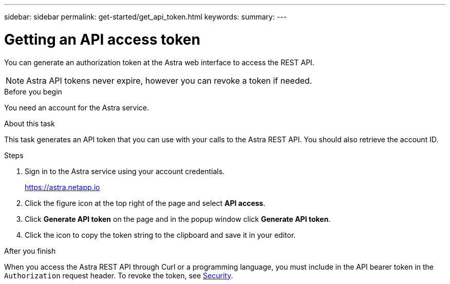 ---
sidebar: sidebar
permalink: get-started/get_api_token.html
keywords:
summary:
---

= Getting an API access token
:hardbreaks:
:nofooter:
:icons: font
:linkattrs:
:imagesdir: ./media/

[.lead]
You can generate an authorization token at the Astra web interface to access the REST API.

[NOTE]
Astra API tokens never expire, however you can revoke a token if needed.

.Before you begin

You need an account for the Astra service.

.About this task

This task generates an API token that you can use with your calls to the Astra REST API. You should also retrieve the account ID.

.Steps

. Sign in to the Astra service using your account credentials.
+
https://astra.netapp.io/[https://astra.netapp.io^]

. Click the figure icon at the top right of the page and select *API access*.

. Click *Generate API token* on the page and in the popup window click *Generate API token*.

. Click the icon to copy the token string to the clipboard and save it in your editor.

.After you finish

When you access the Astra REST API through Curl or a programming language, you must include in the API bearer token in the `Authorization` request header. To revoke the token, see link:../additional/security.html[Security].
